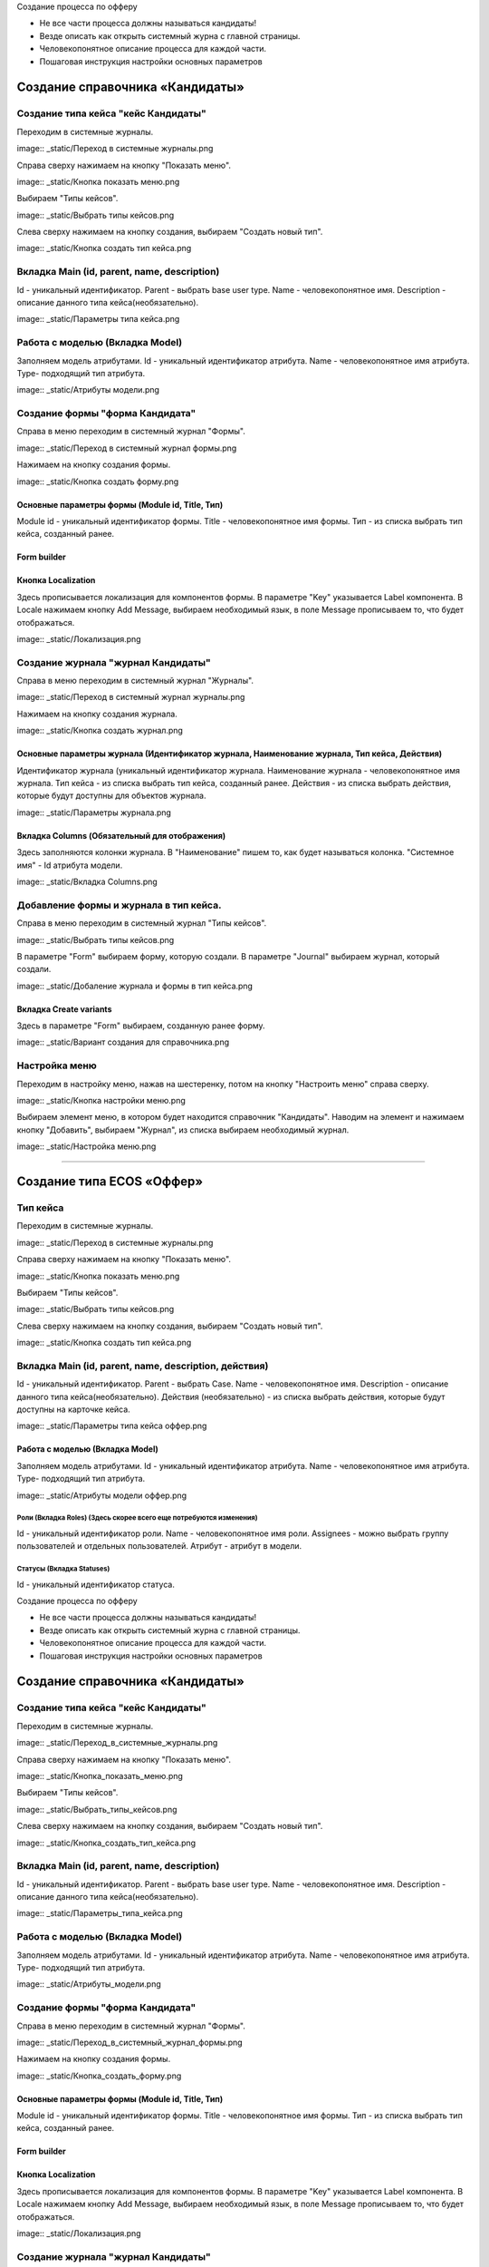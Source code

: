 
Создание процесса по офферу


- Не все части процесса должны называться кандидаты!
- Везде описать как открыть системный журна с главной страницы.
- Человекопонятное описание процесса для каждой части.
- Пошаговая инструкция настройки основных параметров

=================================
Создание справочника «Кандидаты»
=================================

Создание типа кейса "кейс Кандидаты"
----------------------------------------
Переходим в системные журналы.

image:: _static/Переход в системные журналы.png

Справа сверху нажимаем на кнопку "Показать меню".

image:: _static/Кнопка показать меню.png

Выбираем "Типы кейсов".

image:: _static/Выбрать типы кейсов.png

Слева сверху нажимаем на кнопку создания, выбираем "Создать новый тип".

image:: _static/Кнопка создать тип кейса.png



Вкладка Main (id, parent, name, description)
--------------------------------------
Id - уникальный идентификатор.
Parent - выбрать base user type.
Name - человекопонятное имя.
Description - описание данного типа кейса(необязательно).

image:: _static/Параметры типа кейса.png

Работа с моделью (Вкладка Model)
--------------------------------------
Заполняем модель атрибутами.
Id - уникальный идентификатор атрибута.
Name - человекопонятное имя атрибута.
Type- подходящий тип атрибута.

image:: _static/Атрибуты модели.png

Создание формы "форма Кандидата"
-----------------------------------
Справа в меню переходим в системный журнал "Формы".

image:: _static/Переход в системный журнал формы.png

Нажимаем на кнопку создания формы.

image:: _static/Кнопка создать форму.png

Основные параметры формы (Module id, Title, Тип)
~~~~~~~~~~~~~~~~~~~~~~~~~~~~~~~~~~~~~~~~~~~~~~~~~
Module id - уникальный идентификатор формы.
Title - человекопонятное имя формы.
Тип - из списка выбрать тип кейса, созданный ранее.

Form builder
~~~~~~~~~~~~

Кнопка Localization
~~~~~~~~~~~~
Здесь прописывается локализация для компонентов формы.
В параметре "Key" указывается Label компонента.
В Locale нажимаем кнопку Add Message, выбираем необходимый язык, в поле Message прописываем то, что будет отображаться.

image:: _static/Локализация.png

Создание журнала "журнал Кандидаты"
-----------------------------------
Справа в меню переходим в системный журнал "Журналы".

image:: _static/Переход в системный журнал журналы.png

Нажимаем на кнопку создания журнала.

image:: _static/Кнопка создать журнал.png

Основные параметры журнала (Идентификатор журнала, Наименование журнала, Тип кейса, Действия)
~~~~~~~~~~~~~~~~~~~~~~~~~~~~~~~~~~~~~~~~~~~~~~~~
Идентификатор журнала (уникальный идентификатор журнала.
Наименование журнала - человекопонятное имя журнала.
Тип кейса - из списка выбрать тип кейса, созданный ранее.
Действия - из списка выбрать действия, которые будут доступны для объектов журнала.

image:: _static/Параметры журнала.png

Вкладка Columns (Обязательный для отображения)
~~~~~~~~~~~~~~~~~~~~~~~~~~~~~~~~~~~~~~~~~~~~~~
Здесь заполняются колонки журнала.
В "Наименование" пишем то, как будет называться колонка.
"Системное имя" - Id атрибута модели.

image:: _static/Вкладка Columns.png

Добавление формы и журнала в тип кейса.
----------------------------------------
Справа в меню переходим в системный журнал "Типы кейсов".

image:: _static/Выбрать типы кейсов.png

В параметре "Form" выбираем форму, которую создали.
В параметре "Journal" выбираем журнал, который создали.

image:: _static/Добаление журнала и формы в тип кейса.png

Вкладка Create variants
~~~~~~~~~~~~~~~~~~~~~~~~~
Здесь в параметре "Form" выбираем, созданную ранее форму.

image:: _static/Вариант создания для справочника.png

Настройка меню
--------------
Переходим в настройку меню, нажав на шестеренку, потом на кнопку "Настроить меню" справа сверху.

image:: _static/Кнопка настройки меню.png

Выбираем элемент меню, в котором будет находится справочник "Кандидаты".
Наводим на элемент и нажимаем кнопку "Добавить", выбираем "Журнал", из списка выбираем необходимый журнал.

image:: _static/Настройка меню.png

----------------------------------------------------------------------------------------------------------------------------------

=================================
Создание типа ECOS «Оффер»
=================================

Тип кейса
---------
Переходим в системные журналы.

image:: _static/Переход в системные журналы.png

Справа сверху нажимаем на кнопку "Показать меню".

image:: _static/Кнопка показать меню.png

Выбираем "Типы кейсов".

image:: _static/Выбрать типы кейсов.png

Слева сверху нажимаем на кнопку создания, выбираем "Создать новый тип".

image:: _static/Кнопка создать тип кейса.png

Вкладка Main (id, parent, name, description, действия)
--------------------------------------
Id - уникальный идентификатор.
Parent - выбрать Case.
Name - человекопонятное имя.
Description - описание данного типа кейса(необязательно).
Действия (необязательно) - из списка выбрать действия, которые будут доступны на карточке кейса.

image:: _static/Параметры типа кейса оффер.png

Работа с моделью (Вкладка Model)
~~~~~~~~~~~~~~~~~~~~~~~~~~~~~~~~~~~~
Заполняем модель атрибутами.
Id - уникальный идентификатор атрибута.
Name - человекопонятное имя атрибута.
Type- подходящий тип атрибута.

image:: _static/Атрибуты модели оффер.png

Роли (Вкладка Roles) (Здесь скорее всего еще потребуются изменения)
""""""""""""""""""""""""""""""""""""""""""""""""""""""""""""""""""""""""""""""""""""
Id - уникальный идентификатор роли.
Name - человекопонятное имя роли.
Assignees - можно выбрать группу пользователей и отдельных пользователей.
Атрибут - атрибут в модели.

Статусы (Вкладка Statuses)
""""""""""""""""""""""""""""
Id - уникальный идентификатор статуса.

Создание процесса по офферу


- Не все части процесса должны называться кандидаты!
- Везде описать как открыть системный журна с главной страницы.
- Человекопонятное описание процесса для каждой части.
- Пошаговая инструкция настройки основных параметров

=================================
Создание справочника «Кандидаты»
=================================

Создание типа кейса "кейс Кандидаты"
----------------------------------------
Переходим в системные журналы.

image:: _static/Переход_в_системные_журналы.png

Справа сверху нажимаем на кнопку "Показать меню".

image:: _static/Кнопка_показать_меню.png

Выбираем "Типы кейсов".

image:: _static/Выбрать_типы_кейсов.png

Слева сверху нажимаем на кнопку создания, выбираем "Создать новый тип".

image:: _static/Кнопка_создать_тип_кейса.png



Вкладка Main (id, parent, name, description)
--------------------------------------
Id - уникальный идентификатор.
Parent - выбрать base user type.
Name - человекопонятное имя.
Description - описание данного типа кейса(необязательно).

image:: _static/Параметры_типа_кейса.png

Работа с моделью (Вкладка Model)
--------------------------------------
Заполняем модель атрибутами.
Id - уникальный идентификатор атрибута.
Name - человекопонятное имя атрибута.
Type- подходящий тип атрибута.

image:: _static/Атрибуты_модели.png

Создание формы "форма Кандидата"
-----------------------------------
Справа в меню переходим в системный журнал "Формы".

image:: _static/Переход_в_системный_журнал_формы.png

Нажимаем на кнопку создания формы.

image:: _static/Кнопка_создать_форму.png

Основные параметры формы (Module id, Title, Тип)
~~~~~~~~~~~~~~~~~~~~~~~~~~~~~~~~~~~~~~~~~~~~~~~~~
Module id - уникальный идентификатор формы.
Title - человекопонятное имя формы.
Тип - из списка выбрать тип кейса, созданный ранее.

Form builder
~~~~~~~~~~~~

Кнопка Localization
~~~~~~~~~~~~
Здесь прописывается локализация для компонентов формы.
В параметре "Key" указывается Label компонента.
В Locale нажимаем кнопку Add Message, выбираем необходимый язык, в поле Message прописываем то, что будет отображаться.

image:: _static/Локализация.png

Создание журнала "журнал Кандидаты"
-----------------------------------
Справа в меню переходим в системный журнал "Журналы".

image:: _static/Переход_в_системный_журнал_журналы.png

Нажимаем на кнопку создания журнала.

image:: _static/Кнопка_создать_журнал.png

Основные параметры журнала (Идентификатор журнала, Наименование журнала, Тип кейса, Действия)
~~~~~~~~~~~~~~~~~~~~~~~~~~~~~~~~~~~~~~~~~~~~~~~~
Идентификатор журнала (уникальный идентификатор журнала.
Наименование журнала - человекопонятное имя журнала.
Тип кейса - из списка выбрать тип кейса, созданный ранее.
Действия - из списка выбрать действия, которые будут доступны для объектов журнала.

image:: _static/Параметры_журнала.png

Вкладка Columns (Обязательный для отображения)
~~~~~~~~~~~~~~~~~~~~~~~~~~~~~~~~~~~~~~~~~~~~~~
Здесь заполняются колонки журнала.
В "Наименование" пишем то, как будет называться колонка.
"Системное имя" - Id атрибута модели.

image:: _static/Вкладка_Columns.png

Добавление формы и журнала в тип кейса.
----------------------------------------
Справа в меню переходим в системный журнал "Типы кейсов".

image:: _static/Выбрать_типы_кейсов.png

В параметре "Form" выбираем форму, которую создали.
В параметре "Journal" выбираем журнал, который создали.

image:: _static/Добаление_журнала_и_формы_в_тип_кейса.png

Вкладка Create variants
~~~~~~~~~~~~~~~~~~~~~~~~~
Здесь в параметре "Form" выбираем, созданную ранее форму.

image:: _static/Вариант_создания_для_справочника.png

Настройка меню
--------------
Переходим в настройку меню, нажав на шестеренку, потом на кнопку "Настроить меню" справа сверху.

image:: _static/Кнопка_настройки_меню.png

Выбираем элемент меню, в котором будет находится справочник "Кандидаты".
Наводим на элемент и нажимаем кнопку "Добавить", выбираем "Журнал", из списка выбираем необходимый журнал.

image:: _static/Настройка_меню.png

----------------------------------------------------------------------------------------------------------------------------------

=================================
Создание типа ECOS «Оффер»
=================================

Тип кейса
---------
Переходим в системные журналы.

image:: _static/Переход_в_системные_журналы.png

Справа сверху нажимаем на кнопку "Показать меню".

image:: _static/Кнопка_показать_меню.png

Выбираем "Типы кейсов".

image:: _static/Выбрать_типы_кейсов.png

Слева сверху нажимаем на кнопку создания, выбираем "Создать новый тип".

image:: _static/Кнопка_создать_тип_кейса.png

Вкладка Main (id, parent, name, description, действия)
--------------------------------------
Id - уникальный идентификатор.
Parent - выбрать Case.
Name - человекопонятное имя.
Description - описание данного типа кейса(необязательно).
Действия (необязательно) - из списка выбрать действия, которые будут доступны на карточке кейса.

image:: _static/Параметры_типа_кейса_оффер.png

Работа с моделью (Вкладка Model)
~~~~~~~~~~~~~~~~~~~~~~~~~~~~~~~~~~~~
Заполняем модель атрибутами.
Id - уникальный идентификатор атрибута.
Name - человекопонятное имя атрибута.
Type- подходящий тип атрибута.

image:: _static/Атрибуты_модели_оффер.png

Роли (Вкладка Roles) (Здесь скорее всего еще потребуются изменения)
""""""""""""""""""""""""""""""""""""""""""""""""""""""""""""""""""""""""""""""""""""
Id - уникальный идентификатор роли.
Name - человекопонятное имя роли.
Assignees - можно выбрать группу пользователей и отдельных пользователей.
Атрибут - атрибут в модели.

Статусы (Вкладка Statuses)
""""""""""""""""""""""""""""
Id - уникальный идентификатор статуса.
Name - человекопонятное имя статуса.